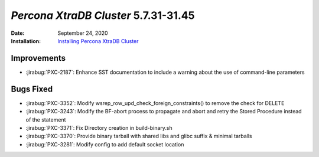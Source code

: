 .. _PXC-5.7.31-31.45:

================================================================================
*Percona XtraDB Cluster* 5.7.31-31.45
================================================================================

:Date: September 24, 2020
:Installation: `Installing Percona XtraDB Cluster <https://www.percona.com/doc/percona-xtradb-cluster/5.7/install/index.html>`_

Improvements
================================================================================

* :jirabug:`PXC-2187`: Enhance SST documentation to include a warning about the use of command-line parameters



Bugs Fixed
================================================================================

* :jirabug:`PXC-3352`: Modify wsrep_row_upd_check_foreign_constraints() to remove the check for DELETE
* :jirabug:`PXC-3243`: Modify the BF-abort process to propagate and abort and retry the Stored Procedure instead of the statement
* :jirabug:`PXC-3371`: Fix Directory creation in build-binary.sh
* :jirabug:`PXC-3370`: Provide binary tarball with shared libs and glibc suffix & minimal tarballs
* :jirabug:`PXC-3281`: Modify config to add default socket location


